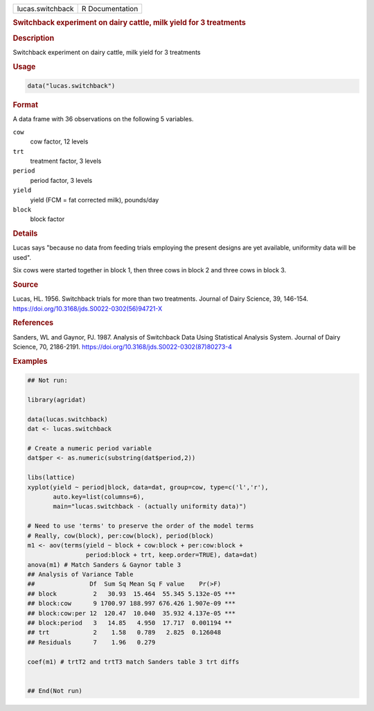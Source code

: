 .. container::

   .. container::

      ================ ===============
      lucas.switchback R Documentation
      ================ ===============

      .. rubric:: Switchback experiment on dairy cattle, milk yield for
         3 treatments
         :name: switchback-experiment-on-dairy-cattle-milk-yield-for-3-treatments

      .. rubric:: Description
         :name: description

      Switchback experiment on dairy cattle, milk yield for 3 treatments

      .. rubric:: Usage
         :name: usage

      .. code:: R

         data("lucas.switchback")

      .. rubric:: Format
         :name: format

      A data frame with 36 observations on the following 5 variables.

      ``cow``
         cow factor, 12 levels

      ``trt``
         treatment factor, 3 levels

      ``period``
         period factor, 3 levels

      ``yield``
         yield (FCM = fat corrected milk), pounds/day

      ``block``
         block factor

      .. rubric:: Details
         :name: details

      Lucas says "because no data from feeding trials employing the
      present designs are yet available, uniformity data will be used".

      Six cows were started together in block 1, then three cows in
      block 2 and three cows in block 3.

      .. rubric:: Source
         :name: source

      Lucas, HL. 1956. Switchback trials for more than two treatments.
      Journal of Dairy Science, 39, 146-154.
      https://doi.org/10.3168/jds.S0022-0302(56)94721-X

      .. rubric:: References
         :name: references

      Sanders, WL and Gaynor, PJ. 1987. Analysis of Switchback Data
      Using Statistical Analysis System. Journal of Dairy Science, 70,
      2186-2191. https://doi.org/10.3168/jds.S0022-0302(87)80273-4

      .. rubric:: Examples
         :name: examples

      .. code:: R

         ## Not run: 

         library(agridat)

         data(lucas.switchback)
         dat <- lucas.switchback

         # Create a numeric period variable
         dat$per <- as.numeric(substring(dat$period,2))

         libs(lattice)
         xyplot(yield ~ period|block, data=dat, group=cow, type=c('l','r'),
                auto.key=list(columns=6),
                main="lucas.switchback - (actually uniformity data)")

         # Need to use 'terms' to preserve the order of the model terms
         # Really, cow(block), per:cow(block), period(block)
         m1 <- aov(terms(yield ~ block + cow:block + per:cow:block +
                         period:block + trt, keep.order=TRUE), data=dat)
         anova(m1) # Match Sanders & Gaynor table 3
         ## Analysis of Variance Table
         ##               Df  Sum Sq Mean Sq F value    Pr(>F)
         ## block          2   30.93  15.464  55.345 5.132e-05 ***
         ## block:cow      9 1700.97 188.997 676.426 1.907e-09 ***
         ## block:cow:per 12  120.47  10.040  35.932 4.137e-05 ***
         ## block:period   3   14.85   4.950  17.717  0.001194 **
         ## trt            2    1.58   0.789   2.825  0.126048
         ## Residuals      7    1.96   0.279

         coef(m1) # trtT2 and trtT3 match Sanders table 3 trt diffs


         ## End(Not run)

